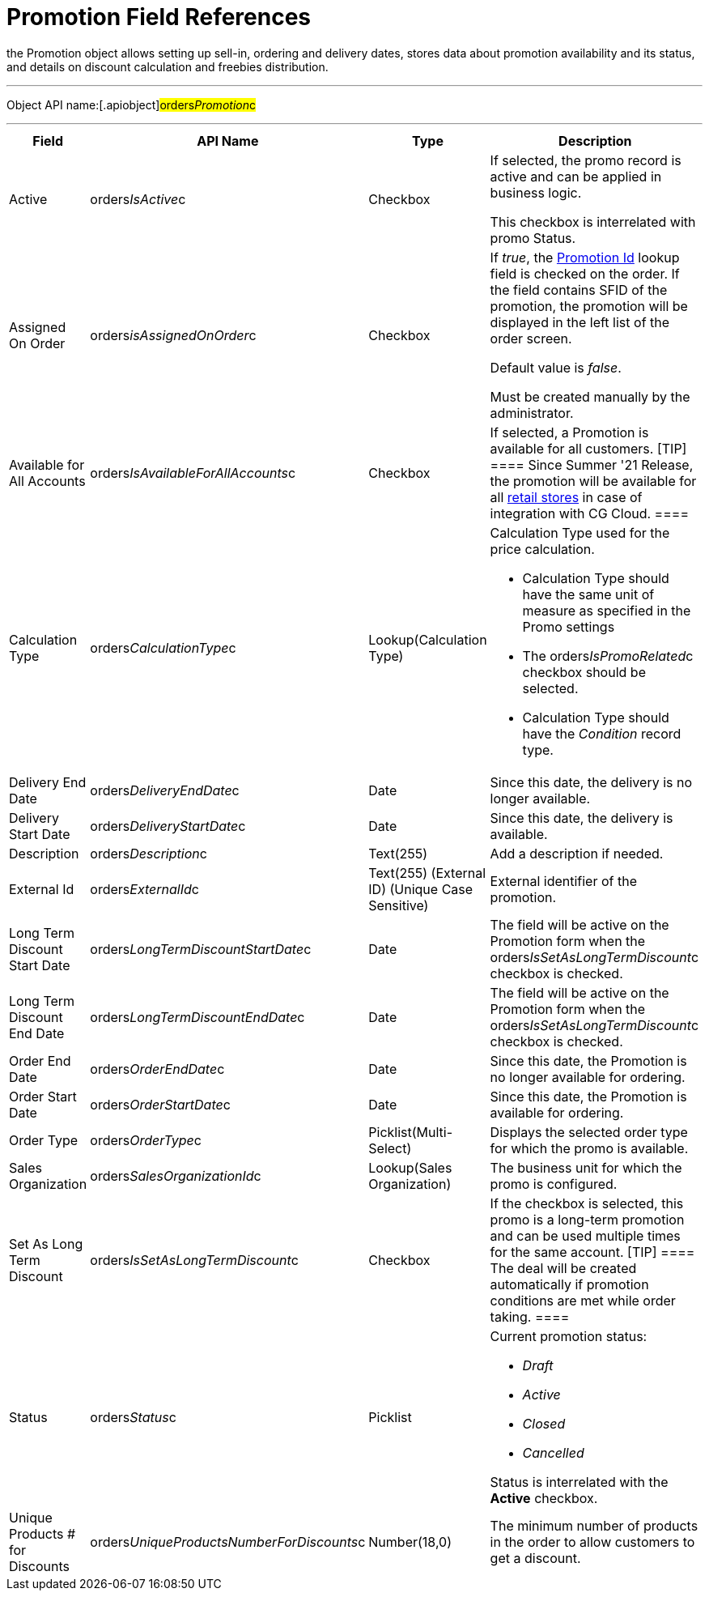 = Promotion Field References

the [.object]#Promotion# object allows setting up sell-in,
ordering and delivery dates, stores data about promotion availability
and its status, and details on discount calculation and freebies
distribution.

'''''

Object API name:[.apiobject]#orders__Promotion__c#

'''''

[width="100%",cols="15%,20%,10%,55%"]
|===
|*Field* |*API Name* |*Type* |*Description*

|Active |[.apiobject]#orders__IsActive__c#
|Checkbox |If selected, the promo record is active and can be applied
in business logic.

This checkbox is interrelated with promo Status.

|Assigned On Order |orders__isAssignedOnOrder__c |Checkbox
a|
If _true_, the xref:ct-order-field-reference[Promotion Id] lookup
field is checked on the order. If the field contains SFID of the
promotion, the promotion will be displayed in the left list of the order
screen.

Default value is _false_.

Must be created manually by the administrator.

|Available for All Accounts
|[.apiobject]#orders__IsAvailableForAllAccounts__c#
|Checkbox |If selected, a Promotion is available for all customers.
[TIP] ==== Since Summer '21 Release, the promotion will be
available for all
https://developer.salesforce.com/docs/atlas.en-us.retail_api.meta/retail_api/sforce_api_objects_retailstore.htm[retail
stores] in case of integration with CG Cloud. ====

|Calculation Type
|[.apiobject]#orders__CalculationType__c#
|Lookup(Calculation Type) a|
Calculation Type used for the price calculation.

* Calculation Type should have the same unit of measure as specified in
the Promo settings
* The [.apiobject]#orders__IsPromoRelated__c# checkbox
should be selected.
* Calculation Type should have the _Condition_ record type.

|Delivery End Date
|[.apiobject]#orders__DeliveryEndDate__c# |Date
|Since this date, the delivery is no longer available.

|Delivery Start Date
|[.apiobject]#orders__DeliveryStartDate__c# |Date
|Since this date, the delivery is available.

|Description |[.apiobject]#orders__Description__c#
|Text(255) |Add a description if needed.

|External Id |[.apiobject]#orders__ExternalId__c#
|Text(255) (External ID) (Unique Case Sensitive) |External identifier
of the promotion.

|Long Term Discount Start Date
|[.apiobject]#orders__LongTermDiscountStartDate__c#
|Date |The field will be active on the Promotion form when the
[.apiobject]#orders__IsSetAsLongTermDiscount__c#
checkbox is checked.

|Long Term Discount End Date
|[.apiobject]#orders__LongTermDiscountEndDate__c#
|Date |The field will be active on the Promotion form when the
[.apiobject]#orders__IsSetAsLongTermDiscount__c#
checkbox is checked.

|Order End Date
|[.apiobject]#orders__OrderEndDate__c# |Date |Since
this date, the Promotion is no longer available for ordering.

|Order Start Date
|[.apiobject]#orders__OrderStartDate__c# |Date
|Since this date, the Promotion is available for ordering.

|Order Type |[.apiobject]#orders__OrderType__c#
|Picklist(Multi-Select) |Displays the selected order type for which
the promo is available.

|Sales Organization
|[.apiobject]#orders__SalesOrganizationId__c#
|Lookup(Sales Organization) |The business unit for which the promo is
configured.

|Set As Long Term Discount
|[.apiobject]#orders__IsSetAsLongTermDiscount__c#
|Checkbox |If the checkbox is selected, this promo is a long-term
promotion and can be used multiple times for the same account.
[TIP] ==== The deal will be created automatically if promotion
conditions are met while order taking. ====

|Status |[.apiobject]#orders__Status__c# |Picklist a|
Current promotion status:

* _Draft_
* _Active_
* _Closed_
* _Cancelled_

Status is interrelated with the *Active* checkbox.

|Unique Products # for Discounts
|[.apiobject]#orders__UniqueProductsNumberForDiscounts__c#
|Number(18,0) |The minimum number of products in the order to allow
customers to get a discount.
|===


